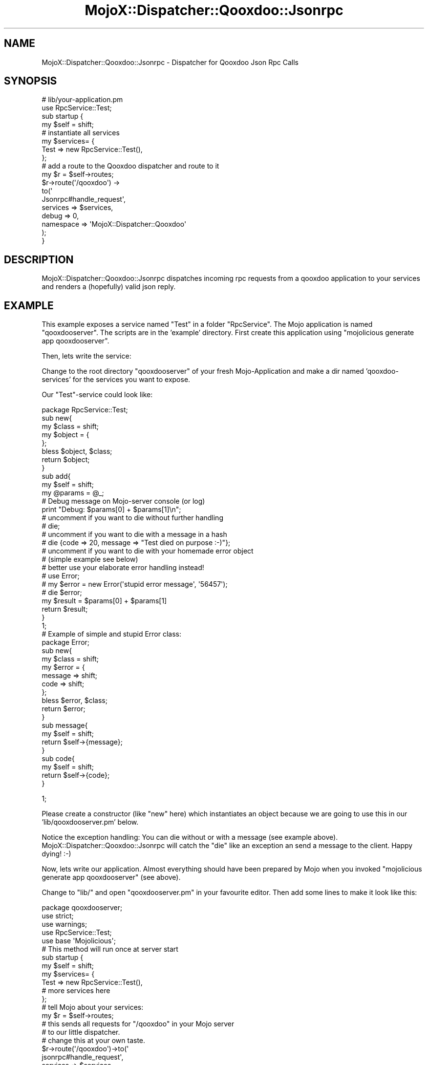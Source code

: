 .\" Automatically generated by Pod::Man 2.22 (Pod::Simple 3.07)
.\"
.\" Standard preamble:
.\" ========================================================================
.de Sp \" Vertical space (when we can't use .PP)
.if t .sp .5v
.if n .sp
..
.de Vb \" Begin verbatim text
.ft CW
.nf
.ne \\$1
..
.de Ve \" End verbatim text
.ft R
.fi
..
.\" Set up some character translations and predefined strings.  \*(-- will
.\" give an unbreakable dash, \*(PI will give pi, \*(L" will give a left
.\" double quote, and \*(R" will give a right double quote.  \*(C+ will
.\" give a nicer C++.  Capital omega is used to do unbreakable dashes and
.\" therefore won't be available.  \*(C` and \*(C' expand to `' in nroff,
.\" nothing in troff, for use with C<>.
.tr \(*W-
.ds C+ C\v'-.1v'\h'-1p'\s-2+\h'-1p'+\s0\v'.1v'\h'-1p'
.ie n \{\
.    ds -- \(*W-
.    ds PI pi
.    if (\n(.H=4u)&(1m=24u) .ds -- \(*W\h'-12u'\(*W\h'-12u'-\" diablo 10 pitch
.    if (\n(.H=4u)&(1m=20u) .ds -- \(*W\h'-12u'\(*W\h'-8u'-\"  diablo 12 pitch
.    ds L" ""
.    ds R" ""
.    ds C` ""
.    ds C' ""
'br\}
.el\{\
.    ds -- \|\(em\|
.    ds PI \(*p
.    ds L" ``
.    ds R" ''
'br\}
.\"
.\" Escape single quotes in literal strings from groff's Unicode transform.
.ie \n(.g .ds Aq \(aq
.el       .ds Aq '
.\"
.\" If the F register is turned on, we'll generate index entries on stderr for
.\" titles (.TH), headers (.SH), subsections (.SS), items (.Ip), and index
.\" entries marked with X<> in POD.  Of course, you'll have to process the
.\" output yourself in some meaningful fashion.
.ie \nF \{\
.    de IX
.    tm Index:\\$1\t\\n%\t"\\$2"
..
.    nr % 0
.    rr F
.\}
.el \{\
.    de IX
..
.\}
.\"
.\" Accent mark definitions (@(#)ms.acc 1.5 88/02/08 SMI; from UCB 4.2).
.\" Fear.  Run.  Save yourself.  No user-serviceable parts.
.    \" fudge factors for nroff and troff
.if n \{\
.    ds #H 0
.    ds #V .8m
.    ds #F .3m
.    ds #[ \f1
.    ds #] \fP
.\}
.if t \{\
.    ds #H ((1u-(\\\\n(.fu%2u))*.13m)
.    ds #V .6m
.    ds #F 0
.    ds #[ \&
.    ds #] \&
.\}
.    \" simple accents for nroff and troff
.if n \{\
.    ds ' \&
.    ds ` \&
.    ds ^ \&
.    ds , \&
.    ds ~ ~
.    ds /
.\}
.if t \{\
.    ds ' \\k:\h'-(\\n(.wu*8/10-\*(#H)'\'\h"|\\n:u"
.    ds ` \\k:\h'-(\\n(.wu*8/10-\*(#H)'\`\h'|\\n:u'
.    ds ^ \\k:\h'-(\\n(.wu*10/11-\*(#H)'^\h'|\\n:u'
.    ds , \\k:\h'-(\\n(.wu*8/10)',\h'|\\n:u'
.    ds ~ \\k:\h'-(\\n(.wu-\*(#H-.1m)'~\h'|\\n:u'
.    ds / \\k:\h'-(\\n(.wu*8/10-\*(#H)'\z\(sl\h'|\\n:u'
.\}
.    \" troff and (daisy-wheel) nroff accents
.ds : \\k:\h'-(\\n(.wu*8/10-\*(#H+.1m+\*(#F)'\v'-\*(#V'\z.\h'.2m+\*(#F'.\h'|\\n:u'\v'\*(#V'
.ds 8 \h'\*(#H'\(*b\h'-\*(#H'
.ds o \\k:\h'-(\\n(.wu+\w'\(de'u-\*(#H)/2u'\v'-.3n'\*(#[\z\(de\v'.3n'\h'|\\n:u'\*(#]
.ds d- \h'\*(#H'\(pd\h'-\w'~'u'\v'-.25m'\f2\(hy\fP\v'.25m'\h'-\*(#H'
.ds D- D\\k:\h'-\w'D'u'\v'-.11m'\z\(hy\v'.11m'\h'|\\n:u'
.ds th \*(#[\v'.3m'\s+1I\s-1\v'-.3m'\h'-(\w'I'u*2/3)'\s-1o\s+1\*(#]
.ds Th \*(#[\s+2I\s-2\h'-\w'I'u*3/5'\v'-.3m'o\v'.3m'\*(#]
.ds ae a\h'-(\w'a'u*4/10)'e
.ds Ae A\h'-(\w'A'u*4/10)'E
.    \" corrections for vroff
.if v .ds ~ \\k:\h'-(\\n(.wu*9/10-\*(#H)'\s-2\u~\d\s+2\h'|\\n:u'
.if v .ds ^ \\k:\h'-(\\n(.wu*10/11-\*(#H)'\v'-.4m'^\v'.4m'\h'|\\n:u'
.    \" for low resolution devices (crt and lpr)
.if \n(.H>23 .if \n(.V>19 \
\{\
.    ds : e
.    ds 8 ss
.    ds o a
.    ds d- d\h'-1'\(ga
.    ds D- D\h'-1'\(hy
.    ds th \o'bp'
.    ds Th \o'LP'
.    ds ae ae
.    ds Ae AE
.\}
.rm #[ #] #H #V #F C
.\" ========================================================================
.\"
.IX Title "MojoX::Dispatcher::Qooxdoo::Jsonrpc 3pm"
.TH MojoX::Dispatcher::Qooxdoo::Jsonrpc 3pm "2010-09-21" "perl v5.10.1" "User Contributed Perl Documentation"
.\" For nroff, turn off justification.  Always turn off hyphenation; it makes
.\" way too many mistakes in technical documents.
.if n .ad l
.nh
.SH "NAME"
MojoX::Dispatcher::Qooxdoo::Jsonrpc \- Dispatcher for Qooxdoo Json Rpc Calls
.SH "SYNOPSIS"
.IX Header "SYNOPSIS"
.Vb 1
\& # lib/your\-application.pm
\& 
\& use RpcService::Test;
\& 
\& sub startup {
\&    my $self = shift;
\&    
\&    # instantiate all services
\&    my $services= {
\&        Test => new RpcService::Test(),
\&        
\&    };
\&    
\&    
\&    # add a route to the Qooxdoo dispatcher and route to it
\&    my $r = $self\->routes;
\&    $r\->route(\*(Aq/qooxdoo\*(Aq) \->
\&            to(\*(Aq
\&                Jsonrpc#handle_request\*(Aq, 
\&                services    => $services, 
\&                debug       => 0,
\&                namespace   => \*(AqMojoX::Dispatcher::Qooxdoo\*(Aq
\&            );
\&        
\& }
.Ve
.SH "DESCRIPTION"
.IX Header "DESCRIPTION"
MojoX::Dispatcher::Qooxdoo::Jsonrpc dispatches incoming
rpc requests from a qooxdoo application to your services and renders
a (hopefully) valid json reply.
.SH "EXAMPLE"
.IX Header "EXAMPLE"
This example exposes a service named \*(L"Test\*(R" in a folder \*(L"RpcService\*(R".
The Mojo application is named \*(L"qooxdooserver\*(R". The scripts are in
the 'example' directory.
First create this application using 
\&\*(L"mojolicious generate app qooxdooserver\*(R".
.PP
Then, lets write the service:
.PP
Change to the root directory \*(L"qooxdooserver\*(R" of your fresh 
Mojo-Application and make a dir named 'qooxdoo\-services' 
for the services you want to expose.
.PP
Our \*(L"Test\*(R"\-service could look like:
.PP
.Vb 1
\& package RpcService::Test;
\&
\& sub new{
\&    my $class = shift;
\&    
\&    my $object = {
\&        
\&    };
\&    bless $object, $class;
\&    return $object;
\& }
\&
\& sub add{
\&    my $self = shift;
\&    my @params = @_;
\&    
\&    # Debug message on Mojo\-server console (or log)
\&    print "Debug: $params[0] + $params[1]\en";
\&    
\&    # uncomment if you want to die without further handling
\&    # die;
\&    
\&    # uncomment if you want to die with a message in a hash
\&    # die {code => 20, message => "Test died on purpose :\-)"};
\&    
\&    
\&    # uncomment if you want to die with your homemade error object 
\&    # (simple example see below)
\&    # better use your elaborate error handling instead!
\&    
\&    # use Error;
\&    # my $error = new Error(\*(Aqstupid error message\*(Aq, \*(Aq56457\*(Aq);
\&    # die $error;
\&    
\&    my $result =  $params[0] + $params[1]
\&    return $result;
\&    
\& }
\&
\& 1;
\& 
\& 
\& # Example of simple and stupid Error class:
\& 
\& package Error;
\&
\& sub new{
\&    my $class = shift;
\&    
\&    my $error = {
\&        message => shift;
\&        code    => shift;
\&    };
\&    
\&    bless $error, $class;
\&    return $error;
\& }
\&
\& sub message{
\&    my $self = shift;
\&    return $self\->{message};
\& }
\&
\& sub code{
\&    my $self = shift;
\&    return $self\->{code};
\& }
.Ve
.PP
1;
.PP
Please create a constructor (like \*(L"new\*(R" here) which instantiates
an object because we are going to use this in
our 'lib/qooxdooserver.pm' below.
.PP
Notice the exception handling: You can die without or with a message 
(see example above). 
MojoX::Dispatcher::Qooxdoo::Jsonrpc will catch the \*(L"die\*(R" like an 
exception an send a message to the client.
Happy dying! :\-)
.PP
Now, lets write our application.
Almost everything should have been prepared by Mojo when you invoked 
\&\*(L"mojolicious generate app qooxdooserver\*(R" (see above).
.PP
Change to \*(L"lib/\*(R" and open \*(L"qooxdooserver.pm\*(R" in your favourite editor.
Then add some lines to make it look like this:
.PP
.Vb 1
\& package qooxdooserver;
\&
\& use strict;
\& use warnings;
\& 
\& use RpcService::Test;
\&
\& use base \*(AqMojolicious\*(Aq;
\&
\& # This method will run once at server start
\& sub startup {
\&    my $self = shift;
\&    
\&    my $services= {
\&        Test => new RpcService::Test(),
\&        # more services here
\&    };
\&    
\&    # tell Mojo about your services:
\&    my $r = $self\->routes;
\&    
\&    # this sends all requests for "/qooxdoo" in your Mojo server 
\&    # to our little dispatcher.
\&    # change this at your own taste.
\&    $r\->route(\*(Aq/qooxdoo\*(Aq)\->to(\*(Aq
\&        jsonrpc#handle_request\*(Aq, 
\&        services    => $services, 
\&        debug       => 0,
\&        namespace   => \*(AqMojoX::Dispatcher::Qooxdoo\*(Aq
\&    );
\&    
\& }
\&
\& 1;
.Ve
.PP
Now start your Mojo Server by issuing 'script/qooxdooserver daemon'. 
If you want to change any options, type 'script/qooxdooserver help'.
.SS "Security MojoX::Dispatcher::Qooxdoo::Jsonrpc only allows methods matching this pattern: /^[a\-zA\-Z_]+$/ This means you are allowed to use letters and the underscore. Be aware that methods starting with an underscore are private by convention and not exposed."
.IX Subsection "Security MojoX::Dispatcher::Qooxdoo::Jsonrpc only allows methods matching this pattern: /^[a-zA-Z_]+$/ This means you are allowed to use letters and the underscore. Be aware that methods starting with an underscore are private by convention and not exposed."
Only services explicitly loaded in lib/your\-application.pm
will be accessible.
.SH "AUTHOR"
.IX Header "AUTHOR"
Matthias Bloch, <lt>matthias at puffin ch<gt>
This Module is sponsored by \s-1OETIKER+PARTNER\s0 \s-1AG\s0
.SH "COPYRIGHT AND LICENSE"
.IX Header "COPYRIGHT AND LICENSE"
Copyright (C) 2010 by :m)
.PP
This library is free software; you can redistribute it and/or modify
it under the same terms as Perl itself, either Perl version 5.8.8 or,
at your option, any later version of Perl 5 you may have available.
